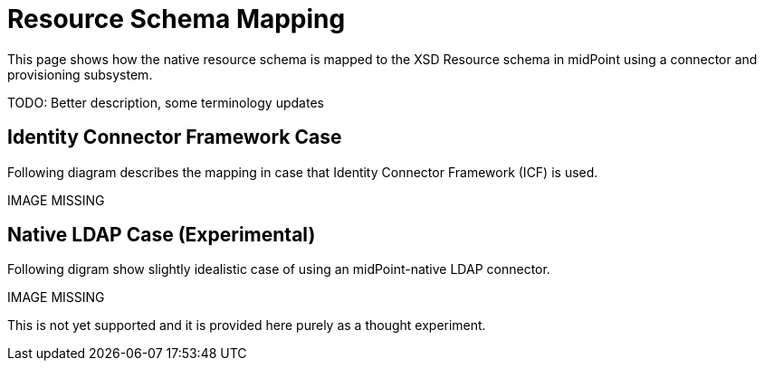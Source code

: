 = Resource Schema Mapping
:page-wiki-name: Resource Schema Mapping
:page-wiki-metadata-create-user: semancik
:page-wiki-metadata-create-date: 2011-04-29T12:22:22.140+02:00
:page-wiki-metadata-modify-user: semancik
:page-wiki-metadata-modify-date: 2011-04-29T12:22:23.140+02:00
:page-archived: true
:page-obsolete: true

This page shows how the native resource schema is mapped to the XSD Resource schema in midPoint using a connector and provisioning subsystem.

TODO: Better description, some terminology updates


== Identity Connector Framework Case

Following diagram describes the mapping in case that Identity Connector Framework (ICF) is used.

IMAGE MISSING




== Native LDAP Case (Experimental)

Following digram show slightly idealistic case of using an midPoint-native LDAP connector.

IMAGE MISSING



This is not yet supported and it is provided here purely as a thought experiment.